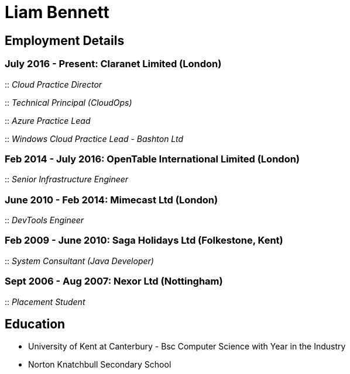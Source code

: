 = Liam Bennett
:nofooter:
ifdef::long[:long:]
ifdef::socials[:socials:]

ifdef::socials[]
Email: liamjbennett@gmail.com +
LinkedIn: https://www.linkedin.com/in/liam-bennett-77415821/ +
Twitter: https://twitter.com/liamjbennett
endif::socials[]

== Employment Details

=== July 2016 - Present: Claranet Limited (London)

:: _Cloud Practice Director_

ifdef::long[]
As the Cloud Practice Director, I am responsible for the entire cloud engineering team of 40+ engineers across all supported cloud platforms (Azure, AWS, GCP, VMware) as well as Cloud Economists and Learning and Development.

With this role my focus has been on growing teams while retaining culture and aligning teams with purpose, values and business goals.

My responsibilities continue to be in shaping the product portfolio as part of the business unit’s leadership team, ensure that my teams have the skills, the tools and the autonomy to delivery successfully to customers. This includes building a platform of tools to support the delivery, operations and team learning to ensure the practice can continue to expand from 50 to 100+ engineers.s
endif::long[]

:: _Technical Principal (CloudOps)_

ifdef::long[]
While continuing to manage by initial team of 8 engineers, with the technical principal role I was much more engaged across out multi-cloud portfolio (Azure, AWS and GCP) supporting the expansion and definition of new service offerings to customers. This involved continued end-customer engagement and consulting at multi-levels, working on business plans and service definitions. This role expanded my knowledge of Product Management, customer leadership and allowed to be start my journey of learning strategy and roadmap development.
endif::long[]

:: _Azure Practice Lead_

ifdef::long[]
With a windows team already established I took on a new role to build and grow the team and capability with Microsoft Azure.
This was a very entrepreneurial and leadership role within the business where I was leading all elements of the business growth including hiring the team, partner management with Microsoft and pre-sales with C-level customer prospects.

I was also expanding my technical knowledge of the Azure platform and working with my team to introduce new tools and establish a deployment and operations platform to support large customer engagements on this new (for the business) platform.
endif::long[]

:: _Windows Cloud Practice Lead - Bashton Ltd_

ifdef::long[]
I joined Claranet just 6 months after the acquisition of Bashton Ltd - their first acquisition for public cloud capability. The initial expectation of this role was to build a team to support the deployment and on-going support of Windows infrastructure and applications on AWS.

This included working with some high-profile retail brands such as FunkyPigeon, Missguided and Superdry.

It was part of my role to introduce new tools and processes to the newly established public cloud practice and to support the integration between Bashton and the wider Claranet business. During the two years in this role, I also lead the first engagements with Microsoft and Google which would later turn into formal partnerships and established cloud teams within the business.
endif::long[]

=== Feb 2014 - July 2016: OpenTable International Limited (London)

:: _Senior Infrastructure Engineer_

ifdef::long[]
A Senior infrastructure engineer at OpenTable means supporting the datacenter operations and development teams to build new infrastructure and to automate the build and management of existing legacy infrastructure.

During my time at OpenTable I built a logging infrastructure from the ground-up (on AWS using ELK and Apache Kafka that can support 1B message a day), replaced multiple monitoring systems based on nagios with a single solution based upon sensu, applied config management to a wide range of systems both on Windows and Linux and helped to develop new tools to support standardized deployments on Apache Mesos.

A significant portion of this role has involved me liaising with and training development and operations teams both in London and in San Francisco. It also required communicating with all layers of management to ensure the successful rollout of the projects.

This work gave me the opportunity to work and release a lot of code open source and build communities around that; in particular I made significant contributions to the Puppet community by providing additional support for Windows. I learnt a lot from this experience in building community though blogging, giving talks and podcasting on this and other subjects. Community evangelism is not something that is often thought of as significant in an operations-based role, but I have found it to be both enjoyable and beneficial on many occasions.

From April 2015 to July 2016, I was leading my team in its projects and decision making. We remained autonomous within the organization, identifying problems and providing solutions wherever we see value.
endif::long[]

=== June 2010 - Feb 2014: Mimecast Ltd (London)

:: _DevTools Engineer_

ifdef::long[]
As a build and release engineer for Mimecast I worked with all teams within the business and directly with the CTO to introduce Continuous Delivery into the business. That continued to be my main focus as the engineering team grew from 20+ to 100+. As the maturity of the build and release process advanced my role changed to a more DevTools focused position.

I think a devops mentality was critical to a role like this and I had to make sure that I remain balanced in both my development and operations skill sets. This means that I was involved in all aspects of the software development lifecycle. I advised on component-based architectures to help speed up the build/delivery process, I introduced and educated on new testing tools, and I implemented and improved the deployment and release processes. I was also the primary administrator for all pre-production environments both Linux (CentOS) and Windows (all versions) and made extensive use of configuration management (puppet) and monitoring tools (Opsview, Nagios, Munin) to achieve this. I have performed many large migration projects and was heavily involved in Mimecast’s ISO 28000:2007 certification.

It was very much a platform and language agnostic role and I got to work day-to-day with a wide variety of tools and platforms including Java, C# and Ruby on both Linux, Windows and all major mobile platforms. I continue to believe that it is hugely important to remain flexible and to be able to pick up new languages and skills as quickly and efficiently as possible.
endif::long[]

=== Feb 2009 - June 2010: Saga Holidays Ltd (Folkestone, Kent)
:: _System Consultant (Java Developer)_

=== Sept 2006 - Aug 2007: Nexor Ltd (Nottingham)
:: _Placement Student_

== Education

* University of Kent at Canterbury - Bsc Computer Science with Year in the Industry
* Norton Knatchbull Secondary School

